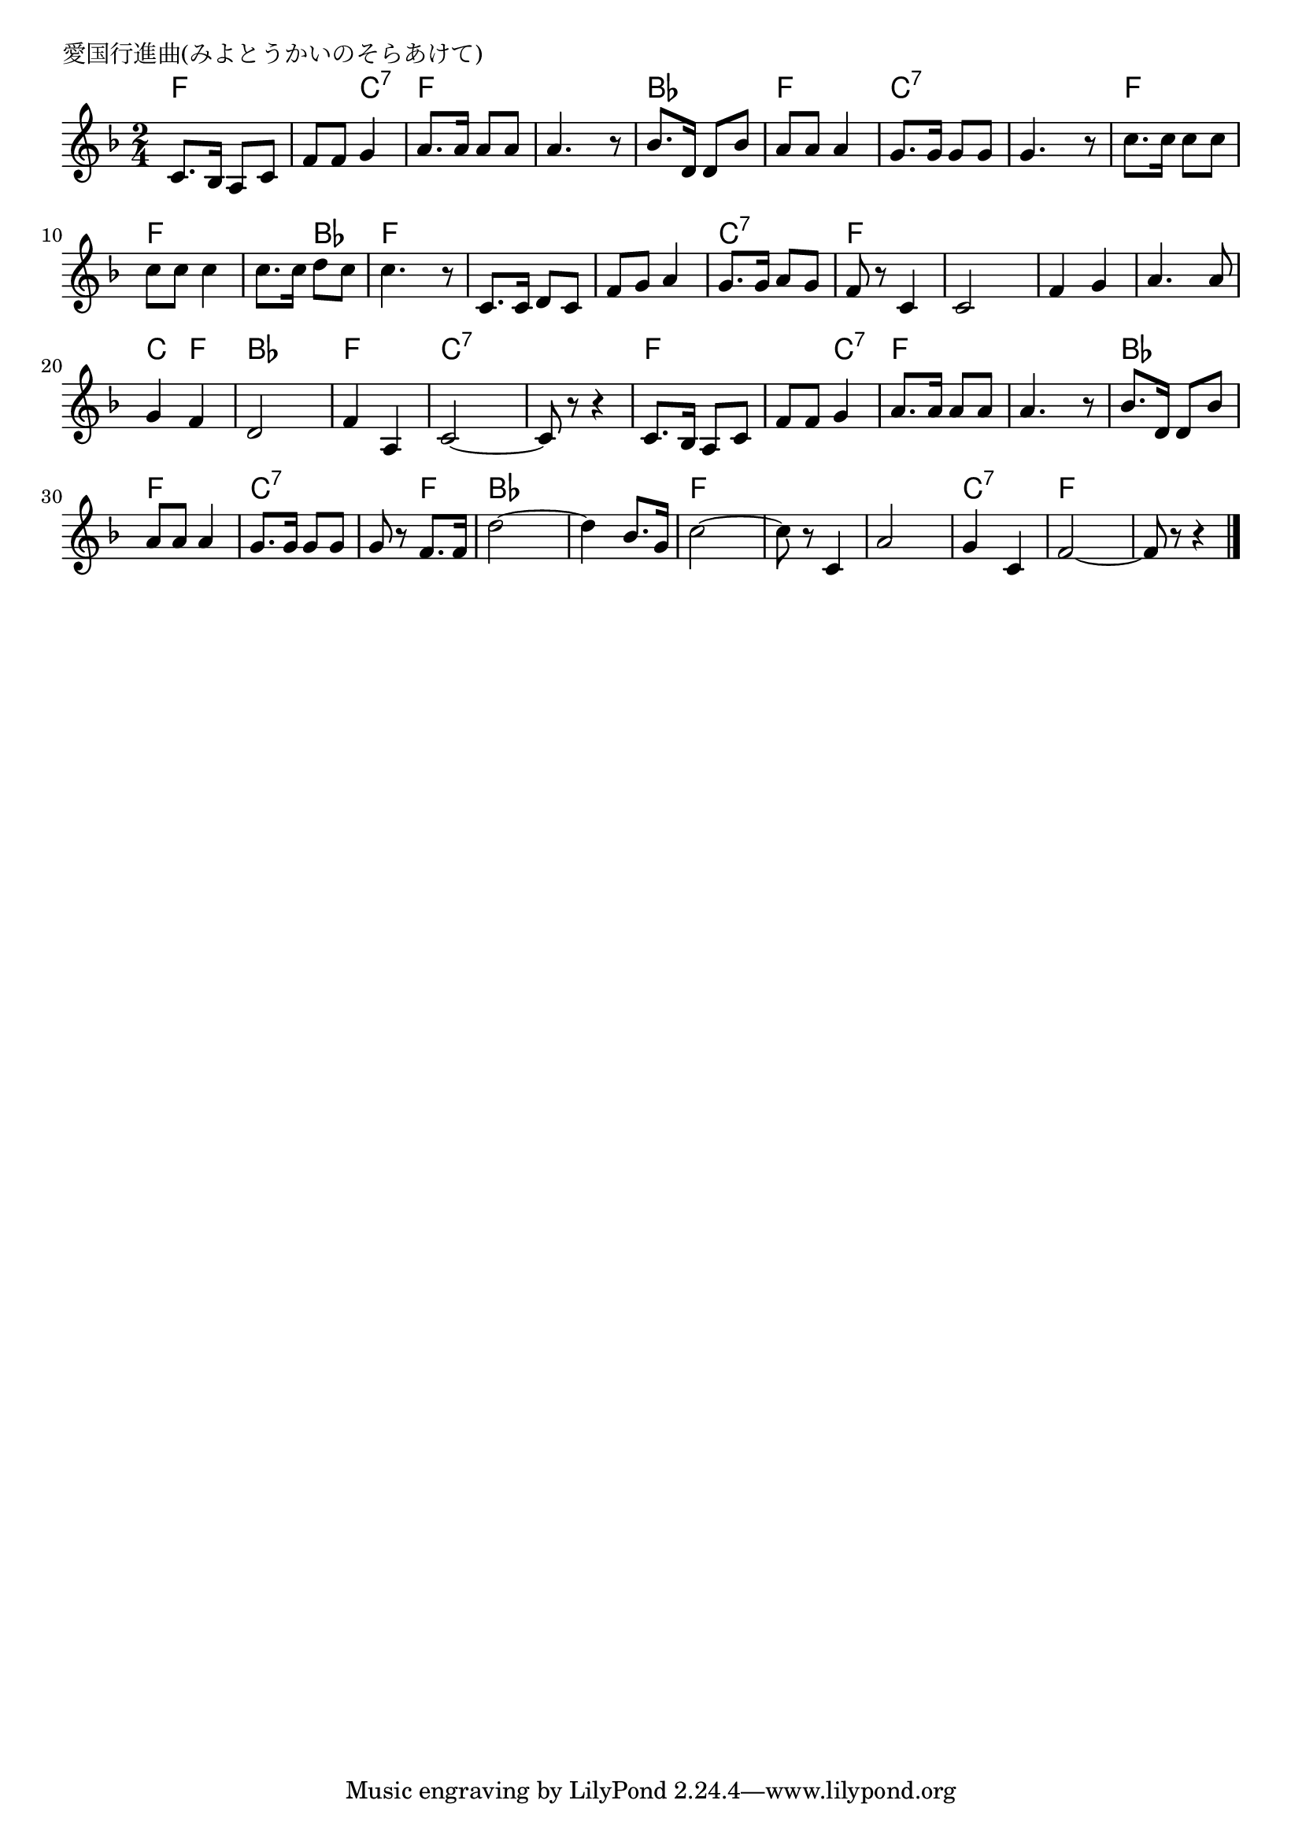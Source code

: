 \version "2.18.2"

% 愛国行進曲(みよとうかいのそらあけて)
% \index{あいこく@愛国行進曲(みよとうかいのそらあけて)}

\header {
piece = "愛国行進曲(みよとうかいのそらあけて)"
}

melody =
\relative c' {
\key f \major
\time 2/4
\set Score.tempoHideNote = ##t
\tempo 4=90
\numericTimeSignature

c8. bes16 a8 c |
f f g4 |
a8. a16 a8 a |
a4. r8 |
bes8. d,16 d8 bes' |
a a a4 |
g8. g16 g8 g |
g4. r8 |
c8. c16 c8 c |
c c c4 |
c8. c16 d8 c |
c4. r8 |
c,8. c16 d8 c |
f g a4 |
g8. g16 a8 g |
f r c4 |
c2 |
f4 g |
a4. a8 |
g4 f |
d2 |
f4 a, |
c2~ |
c8 r r4 |
c8. bes16 a8 c |
f f g4 |
a8. a16 a8 a |
a4. r8 |
bes8. d,16 d8 bes' |
a a a4 |
g8. g16 g8 g |
g r f8. f16 |
d'2~ |
d4 bes8. g16 |
c2~ |
c8 r c,4 |
a'2 |
g4 c, |
f2~ |
f8 r r4 |


\bar "|."
}
\score {
<<
\chords {
\set noChordSymbol = ""
\set chordChanges=##t
%
f4 f f c:7 f f f f bes bes 
f f c:7 c:7 c:7 c:7 f f f f
f bes f f f f f f c:7 c:7
f f f f f f f f c f
bes bes f f c:7 c:7 c:7 c:7 f f
f c:7 f f f f bes bes f f
c:7 c:7 c:7 f bes bes bes bes f f
f f f f c:7 c:7 f f f f


}
\new Staff {\melody}
>>
\layout {
line-width = #190
indent = 0\mm
}
\midi {}
}